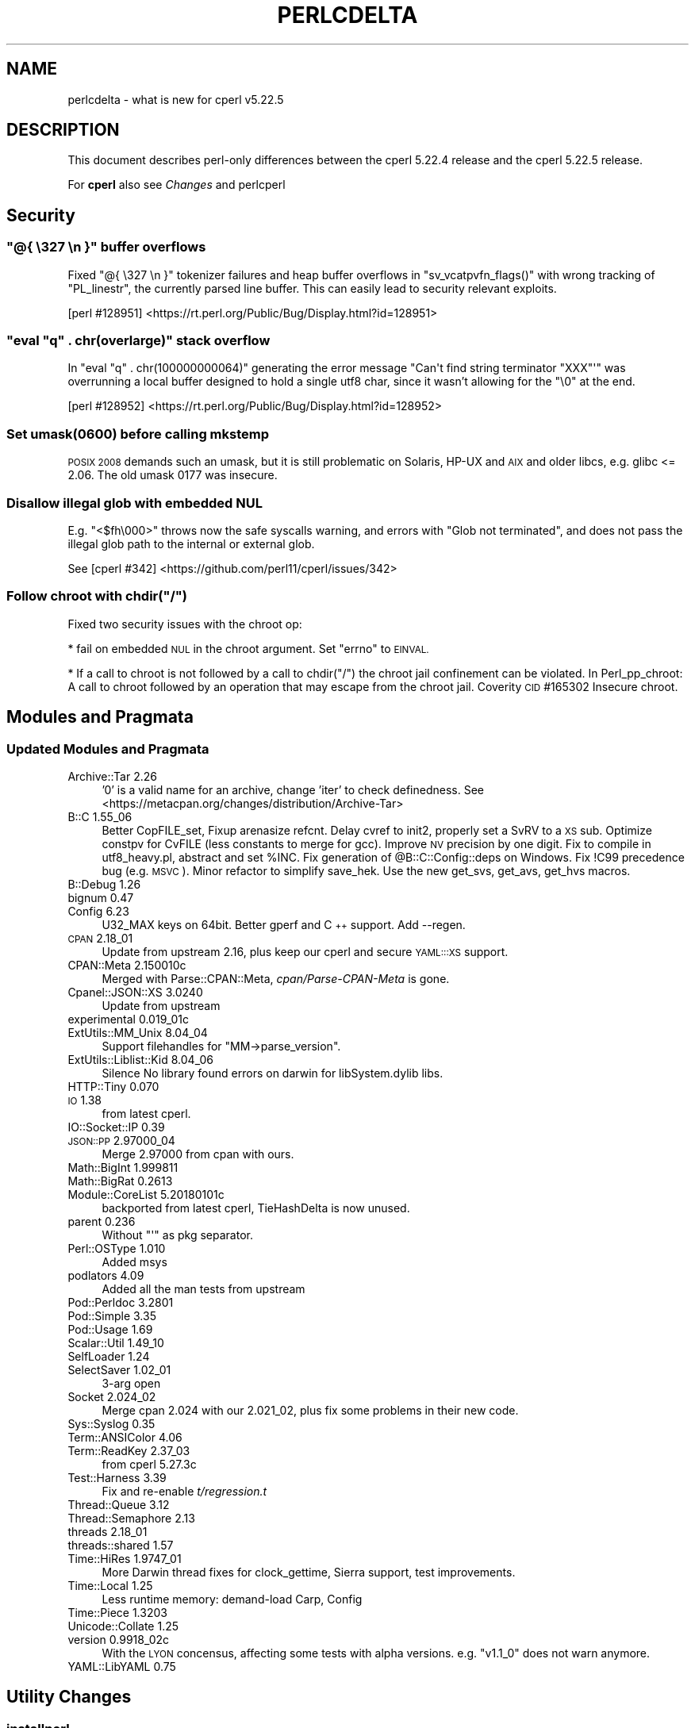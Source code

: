 .\" Automatically generated by Pod::Man 4.09 (Pod::Simple 3.35)
.\"
.\" Standard preamble:
.\" ========================================================================
.de Sp \" Vertical space (when we can't use .PP)
.if t .sp .5v
.if n .sp
..
.de Vb \" Begin verbatim text
.ft CW
.nf
.ne \\$1
..
.de Ve \" End verbatim text
.ft R
.fi
..
.\" Set up some character translations and predefined strings.  \*(-- will
.\" give an unbreakable dash, \*(PI will give pi, \*(L" will give a left
.\" double quote, and \*(R" will give a right double quote.  \*(C+ will
.\" give a nicer C++.  Capital omega is used to do unbreakable dashes and
.\" therefore won't be available.  \*(C` and \*(C' expand to `' in nroff,
.\" nothing in troff, for use with C<>.
.tr \(*W-
.ds C+ C\v'-.1v'\h'-1p'\s-2+\h'-1p'+\s0\v'.1v'\h'-1p'
.ie n \{\
.    ds -- \(*W-
.    ds PI pi
.    if (\n(.H=4u)&(1m=24u) .ds -- \(*W\h'-12u'\(*W\h'-12u'-\" diablo 10 pitch
.    if (\n(.H=4u)&(1m=20u) .ds -- \(*W\h'-12u'\(*W\h'-8u'-\"  diablo 12 pitch
.    ds L" ""
.    ds R" ""
.    ds C` ""
.    ds C' ""
'br\}
.el\{\
.    ds -- \|\(em\|
.    ds PI \(*p
.    ds L" ``
.    ds R" ''
.    ds C`
.    ds C'
'br\}
.\"
.\" Escape single quotes in literal strings from groff's Unicode transform.
.ie \n(.g .ds Aq \(aq
.el       .ds Aq '
.\"
.\" If the F register is >0, we'll generate index entries on stderr for
.\" titles (.TH), headers (.SH), subsections (.SS), items (.Ip), and index
.\" entries marked with X<> in POD.  Of course, you'll have to process the
.\" output yourself in some meaningful fashion.
.\"
.\" Avoid warning from groff about undefined register 'F'.
.de IX
..
.if !\nF .nr F 0
.if \nF>0 \{\
.    de IX
.    tm Index:\\$1\t\\n%\t"\\$2"
..
.    if !\nF==2 \{\
.        nr % 0
.        nr F 2
.    \}
.\}
.\"
.\" Accent mark definitions (@(#)ms.acc 1.5 88/02/08 SMI; from UCB 4.2).
.\" Fear.  Run.  Save yourself.  No user-serviceable parts.
.    \" fudge factors for nroff and troff
.if n \{\
.    ds #H 0
.    ds #V .8m
.    ds #F .3m
.    ds #[ \f1
.    ds #] \fP
.\}
.if t \{\
.    ds #H ((1u-(\\\\n(.fu%2u))*.13m)
.    ds #V .6m
.    ds #F 0
.    ds #[ \&
.    ds #] \&
.\}
.    \" simple accents for nroff and troff
.if n \{\
.    ds ' \&
.    ds ` \&
.    ds ^ \&
.    ds , \&
.    ds ~ ~
.    ds /
.\}
.if t \{\
.    ds ' \\k:\h'-(\\n(.wu*8/10-\*(#H)'\'\h"|\\n:u"
.    ds ` \\k:\h'-(\\n(.wu*8/10-\*(#H)'\`\h'|\\n:u'
.    ds ^ \\k:\h'-(\\n(.wu*10/11-\*(#H)'^\h'|\\n:u'
.    ds , \\k:\h'-(\\n(.wu*8/10)',\h'|\\n:u'
.    ds ~ \\k:\h'-(\\n(.wu-\*(#H-.1m)'~\h'|\\n:u'
.    ds / \\k:\h'-(\\n(.wu*8/10-\*(#H)'\z\(sl\h'|\\n:u'
.\}
.    \" troff and (daisy-wheel) nroff accents
.ds : \\k:\h'-(\\n(.wu*8/10-\*(#H+.1m+\*(#F)'\v'-\*(#V'\z.\h'.2m+\*(#F'.\h'|\\n:u'\v'\*(#V'
.ds 8 \h'\*(#H'\(*b\h'-\*(#H'
.ds o \\k:\h'-(\\n(.wu+\w'\(de'u-\*(#H)/2u'\v'-.3n'\*(#[\z\(de\v'.3n'\h'|\\n:u'\*(#]
.ds d- \h'\*(#H'\(pd\h'-\w'~'u'\v'-.25m'\f2\(hy\fP\v'.25m'\h'-\*(#H'
.ds D- D\\k:\h'-\w'D'u'\v'-.11m'\z\(hy\v'.11m'\h'|\\n:u'
.ds th \*(#[\v'.3m'\s+1I\s-1\v'-.3m'\h'-(\w'I'u*2/3)'\s-1o\s+1\*(#]
.ds Th \*(#[\s+2I\s-2\h'-\w'I'u*3/5'\v'-.3m'o\v'.3m'\*(#]
.ds ae a\h'-(\w'a'u*4/10)'e
.ds Ae A\h'-(\w'A'u*4/10)'E
.    \" corrections for vroff
.if v .ds ~ \\k:\h'-(\\n(.wu*9/10-\*(#H)'\s-2\u~\d\s+2\h'|\\n:u'
.if v .ds ^ \\k:\h'-(\\n(.wu*10/11-\*(#H)'\v'-.4m'^\v'.4m'\h'|\\n:u'
.    \" for low resolution devices (crt and lpr)
.if \n(.H>23 .if \n(.V>19 \
\{\
.    ds : e
.    ds 8 ss
.    ds o a
.    ds d- d\h'-1'\(ga
.    ds D- D\h'-1'\(hy
.    ds th \o'bp'
.    ds Th \o'LP'
.    ds ae ae
.    ds Ae AE
.\}
.rm #[ #] #H #V #F C
.\" ========================================================================
.\"
.IX Title "PERLCDELTA 1"
.TH PERLCDELTA 1 "2018-01-01" "perl v5.22.5" "Perl Programmers Reference Guide"
.\" For nroff, turn off justification.  Always turn off hyphenation; it makes
.\" way too many mistakes in technical documents.
.if n .ad l
.nh
.SH "NAME"
perlcdelta \- what is new for cperl v5.22.5
.SH "DESCRIPTION"
.IX Header "DESCRIPTION"
This document describes perl-only differences between the cperl 5.22.4
release and the cperl 5.22.5 release.
.PP
For \fBcperl\fR also see \fIChanges\fR and perlcperl
.SH "Security"
.IX Header "Security"
.ie n .SS """@{ \e327 \en }"" buffer overflows"
.el .SS "\f(CW@{ \e327 \en }\fP buffer overflows"
.IX Subsection "@{ 327 n } buffer overflows"
Fixed \f(CW\*(C`@{ \e327 \en }\*(C'\fR tokenizer failures and heap buffer overflows in
\&\f(CW\*(C`sv_vcatpvfn_flags()\*(C'\fR with wrong tracking of \f(CW\*(C`PL_linestr\*(C'\fR, the
currently parsed line buffer. This can easily lead to security
relevant exploits.
.PP
[perl #128951] <https://rt.perl.org/Public/Bug/Display.html?id=128951>
.ie n .SS """eval ""q"" . chr(overlarge)"" stack overflow"
.el .SS "\f(CWeval ``q'' . chr(overlarge)\fP stack overflow"
.IX Subsection "eval ""q"" . chr(overlarge) stack overflow"
In \f(CW\*(C`eval "q" . chr(100000000064)\*(C'\fR generating the error message
\&\f(CW\*(C`Can\*(Aqt find string terminator "XXX"\*(Aq\*(C'\fR was overrunning a local buffer
designed to hold a single utf8 char, since it wasn't allowing for
the \f(CW\*(C`\e0\*(C'\fR at the end.
.PP
[perl #128952] <https://rt.perl.org/Public/Bug/Display.html?id=128952>
.SS "Set umask(0600) before calling mkstemp"
.IX Subsection "Set umask(0600) before calling mkstemp"
\&\s-1POSIX 2008\s0 demands such an umask, but it is still problematic on
Solaris, HP-UX and \s-1AIX\s0 and older libcs, e.g. glibc <= 2.06.
The old umask 0177 was insecure.
.SS "Disallow illegal glob with embedded \s-1NUL\s0"
.IX Subsection "Disallow illegal glob with embedded NUL"
E.g. \f(CW\*(C`<$fh\e000>\*(C'\fR throws now the safe syscalls warning, and errors
with \f(CW\*(C`Glob not terminated\*(C'\fR, and does not pass the illegal glob path
to the internal or external glob.
.PP
See [cperl #342] <https://github.com/perl11/cperl/issues/342>
.ie n .SS "Follow chroot with chdir(""/"")"
.el .SS "Follow chroot with chdir(``/'')"
.IX Subsection "Follow chroot with chdir(/)"
Fixed two security issues with the chroot op:
.PP
* fail on embedded \s-1NUL\s0 in the chroot argument.
Set \f(CW\*(C`errno\*(C'\fR to \s-1EINVAL.\s0
.PP
* If a call to chroot is not followed by a call to chdir(\*(L"/\*(R") the
chroot jail confinement can be violated.  In Perl_pp_chroot: A call to
chroot followed by an operation that may escape from the chroot jail.
Coverity \s-1CID\s0 #165302 Insecure chroot.
.SH "Modules and Pragmata"
.IX Header "Modules and Pragmata"
.SS "Updated Modules and Pragmata"
.IX Subsection "Updated Modules and Pragmata"
.IP "Archive::Tar 2.26" 4
.IX Item "Archive::Tar 2.26"
\&'0' is a valid name for an archive, change 'iter' to check definedness.
See <https://metacpan.org/changes/distribution/Archive\-Tar>
.IP "B::C  1.55_06" 4
.IX Item "B::C 1.55_06"
Better CopFILE_set,
Fixup arenasize refcnt.
Delay cvref to init2, properly set a SvRV to a \s-1XS\s0 sub.
Optimize constpv for CvFILE (less constants to merge for gcc).
Improve \s-1NV\s0 precision by one digit.
Fix to compile in utf8_heavy.pl, abstract and set \f(CW%INC\fR.
Fix generation of \f(CW@B::C::Config::deps\fR on Windows.
Fix !C99 precedence bug (e.g. \s-1MSVC\s0).
Minor refactor to simplify save_hek.
Use the new get_svs, get_avs, get_hvs macros.
.IP "B::Debug  1.26" 4
.IX Item "B::Debug 1.26"
.PD 0
.IP "bignum  0.47" 4
.IX Item "bignum 0.47"
.IP "Config  6.23" 4
.IX Item "Config 6.23"
.PD
U32_MAX keys on 64bit. Better gperf and \*(C+ support.
Add \-\-regen.
.IP "\s-1CPAN\s0  2.18_01" 4
.IX Item "CPAN 2.18_01"
Update from upstream 2.16,
plus keep our cperl and secure \s-1YAML:::XS\s0 support.
.IP "CPAN::Meta  2.150010c" 4
.IX Item "CPAN::Meta 2.150010c"
Merged with Parse::CPAN::Meta,
\&\fIcpan/Parse\-CPAN\-Meta\fR is gone.
.IP "Cpanel::JSON::XS  3.0240" 4
.IX Item "Cpanel::JSON::XS 3.0240"
Update from upstream
.IP "experimental  0.019_01c" 4
.IX Item "experimental 0.019_01c"
.PD 0
.IP "ExtUtils::MM_Unix  8.04_04" 4
.IX Item "ExtUtils::MM_Unix 8.04_04"
.PD
Support filehandles for \f(CW\*(C`MM\->parse_version\*(C'\fR.
.IP "ExtUtils::Liblist::Kid  8.04_06" 4
.IX Item "ExtUtils::Liblist::Kid 8.04_06"
Silence No library found errors on darwin for libSystem.dylib libs.
.IP "HTTP::Tiny 0.070" 4
.IX Item "HTTP::Tiny 0.070"
.PD 0
.IP "\s-1IO\s0  1.38" 4
.IX Item "IO 1.38"
.PD
from latest cperl.
.IP "IO::Socket::IP  0.39" 4
.IX Item "IO::Socket::IP 0.39"
.PD 0
.IP "\s-1JSON::PP\s0 2.97000_04" 4
.IX Item "JSON::PP 2.97000_04"
.PD
Merge 2.97000 from cpan with ours.
.IP "Math::BigInt  1.999811" 4
.IX Item "Math::BigInt 1.999811"
.PD 0
.IP "Math::BigRat  0.2613" 4
.IX Item "Math::BigRat 0.2613"
.IP "Module::CoreList 5.20180101c" 4
.IX Item "Module::CoreList 5.20180101c"
.PD
backported from latest cperl, TieHashDelta is now unused.
.IP "parent  0.236" 4
.IX Item "parent 0.236"
Without \f(CW\*(C`\*(Aq\*(C'\fR as pkg separator.
.IP "Perl::OSType  1.010" 4
.IX Item "Perl::OSType 1.010"
Added msys
.IP "podlators  4.09" 4
.IX Item "podlators 4.09"
Added all the man tests from upstream
.IP "Pod::Perldoc  3.2801" 4
.IX Item "Pod::Perldoc 3.2801"
.PD 0
.IP "Pod::Simple  3.35" 4
.IX Item "Pod::Simple 3.35"
.IP "Pod::Usage  1.69" 4
.IX Item "Pod::Usage 1.69"
.IP "Scalar::Util  1.49_10" 4
.IX Item "Scalar::Util 1.49_10"
.IP "SelfLoader  1.24" 4
.IX Item "SelfLoader 1.24"
.IP "SelectSaver  1.02_01" 4
.IX Item "SelectSaver 1.02_01"
.PD
3\-arg open
.IP "Socket  2.024_02" 4
.IX Item "Socket 2.024_02"
Merge cpan 2.024 with our 2.021_02,
plus fix some problems in their new code.
.IP "Sys::Syslog  0.35" 4
.IX Item "Sys::Syslog 0.35"
.PD 0
.IP "Term::ANSIColor  4.06" 4
.IX Item "Term::ANSIColor 4.06"
.IP "Term::ReadKey  2.37_03" 4
.IX Item "Term::ReadKey 2.37_03"
.PD
from cperl 5.27.3c
.IP "Test::Harness  3.39" 4
.IX Item "Test::Harness 3.39"
Fix and re-enable \fIt/regression.t\fR
.IP "Thread::Queue  3.12" 4
.IX Item "Thread::Queue 3.12"
.PD 0
.IP "Thread::Semaphore  2.13" 4
.IX Item "Thread::Semaphore 2.13"
.IP "threads  2.18_01" 4
.IX Item "threads 2.18_01"
.IP "threads::shared  1.57" 4
.IX Item "threads::shared 1.57"
.IP "Time::HiRes  1.9747_01" 4
.IX Item "Time::HiRes 1.9747_01"
.PD
More Darwin thread fixes for clock_gettime,
Sierra support,
test improvements.
.IP "Time::Local  1.25" 4
.IX Item "Time::Local 1.25"
Less runtime memory: demand-load Carp, Config
.IP "Time::Piece  1.3203" 4
.IX Item "Time::Piece 1.3203"
.PD 0
.IP "Unicode::Collate  1.25" 4
.IX Item "Unicode::Collate 1.25"
.IP "version  0.9918_02c" 4
.IX Item "version 0.9918_02c"
.PD
With the \s-1LYON\s0 concensus, affecting some tests with alpha versions.
e.g. \f(CW\*(C`v1.1_0\*(C'\fR does not warn anymore.
.IP "YAML::LibYAML  0.75" 4
.IX Item "YAML::LibYAML 0.75"
.SH "Utility Changes"
.IX Header "Utility Changes"
.SS "\fIinstallperl\fP"
.IX Subsection "installperl"
.PD 0
.IP "\(bu" 4
.PD
Fixed cperl.exe and cperl*.lib installation on windows.
.SH "Testing"
.IX Header "Testing"
.IP "\(bu" 4
\&\fIt/porting/cmp_version.t\fR was fixed together with \s-1EUMM\s0 to handle
parsing versions from filehandles. Backported.
.SH "Internal Changes"
.IX Header "Internal Changes"
Changes which affect the interface available to \f(CW\*(C`XS\*(C'\fR code go here.  Other
significant internal changes for future core maintainers should be noted as
well.
.IP "\(bu" 4
\&\f(CW\*(C`SvREADONLY_off(sv)\*(C'\fR is only usable as statement, not as expression anymore.
It broke Sun C 5.12, in ByteLoader.
See [cperl #183] <https://github.com/perl11/cperl/issues/183>.
.SH "Selected Bug Fixes"
.IX Header "Selected Bug Fixes"
.IP "aelem_u: fix loop oob for padav" 4
.IX Item "aelem_u: fix loop oob for padav"
Out-of-bounds check elimination in loops has been fixed for lexical
counters.  E.g. with \f(CW\*(C`my @a=(0..4); for my $i (0..$#a) { $a[$i] }\*(C'\fR each
access to \f(CW$a[$i]\fR in the loop is now really converted to the
unchecked faster \fBaelem_u\fR op.
.Sp
Note that multideref ops are not yet converted to omit out-of-bounds
checks. This is only implemented since cperl\-5.25, since it needs to
widen the internal mderef structure.
.IP "fixed \-DH crash on clear" 4
.IX Item "fixed -DH crash on clear"
When clearing a hv (with refcnt 0), HvKEYS crashed with an
invalid mg on a placeholder. Just use HvTOTALKEYS instead.
.IP "Check for null in pp_ghostent et al." 4
.IX Item "Check for null in pp_ghostent et al."
Specifically in the \f(CW\*(C`S_space_join_names_mortal\*(C'\fR static function that
several pp functions call.  On some platforms (such as Gentoo Linux
with torsocks), \f(CW\*(C`hent\->h_aliases\*(C'\fR (where \f(CW\*(C`hent\*(C'\fR is a \f(CW\*(C`struct hostent *\*(C'\fR) may
be null after a \f(CW\*(C`gethostent\*(C'\fR call.
.Sp
[perl #128740] <https://rt.perl.org/Public/Bug/Display.html?id=128740>
.IP "DynaLoader::dl_find_symbol_anywhere" 4
.IX Item "DynaLoader::dl_find_symbol_anywhere"
Fixed return type of \f(CW\*(C`DynaLoader::dl_find_symbol_anywhere()\*(C'\fR,
the address, not the name.
[cperl #352] <https://github.com/perl11/cperl/issues/352>.
.SH "Acknowledgements"
.IX Header "Acknowledgements"
cperl 5.22.5 represents approximately 17 months of development since cperl
5.22.4c and contains approximately 140,000 lines of changes across 880 files
from 3 authors.
.PP
Excluding auto-generated files, documentation and release tools, there were
approximately 54,000 lines of changes to 600 .pm, .t, .c and .h files.
.PP
The following people are known to have contributed the improvements that became
cperl 5.22.5:
.PP
Reini Urban, Slaven Rezic, Father Chrysostomos.
.PP
The list above is almost certainly incomplete as it is automatically generated
from version control history including the perl and cperl repos. In particular,
it does not include the names of the (very much appreciated) contributors who
reported issues to the Perl bug tracker and the cperl github issues.
.PP
Many of the changes included in this version originated in the \s-1CPAN\s0 modules
included in Perl's core. We're grateful to the entire \s-1CPAN\s0 community for
helping Perl to flourish.
.PP
For a more complete list of all of Perl's historical contributors, please see
the \fI\s-1AUTHORS\s0\fR file in the Perl source distribution.
.PP
Generated with:
.PP
.Vb 1
\&    cperl Porting/acknowledgements.pl cperl\-5.22.4..HEAD \-c
.Ve
.SH "Reporting Bugs"
.IX Header "Reporting Bugs"
If you find what you think is a bug, you might check the articles recently
posted to the comp.lang.perl.misc newsgroup and the perl bug database at
https://rt.perl.org/ .  There may also be information at
http://www.perl.org/ , the Perl Home Page.
.PP
If you believe you have an unreported bug, please run the \fIperlbug\fR program
included with your release.  Be sure to trim your bug down to a tiny but
sufficient test case.  Your bug report, along with the output of \f(CW\*(C`perl \-V\*(C'\fR,
will be sent off to perlbug@perl.org to be analysed by the Perl porting team.
.PP
If you think it's a cperl specific bug or trust the cperl developers more 
please file an issue at <https://github.com/perl11/cperl/issues>.
.PP
If the bug you are reporting has security implications, which make it
inappropriate to send to a publicly archived mailing list, then please send it
to perl5\-security\-report@perl.org.  This points to a closed subscription
unarchived mailing list, which includes all the core committers, who will be
able to help assess the impact of issues, figure out a resolution, and help
co-ordinate the release of patches to mitigate or fix the problem across all
platforms on which Perl is supported.  Please only use this address for
security issues in the Perl core, not for modules independently distributed on
\&\s-1CPAN.\s0
.PP
If you trust the cperl developers more, please send an email to
them. The p5p security teams skips many security issues, or are
unwilling to fix them.
.SH "SEE ALSO"
.IX Header "SEE ALSO"
The \fIChanges\fR file for an explanation of how to view exhaustive details on
what changed.
.PP
The \fI\s-1INSTALL\s0\fR file for how to build Perl.
.PP
The \fI\s-1README\s0\fR file for general stuff.
.PP
The \fIArtistic\fR and \fICopying\fR files for copyright information.
